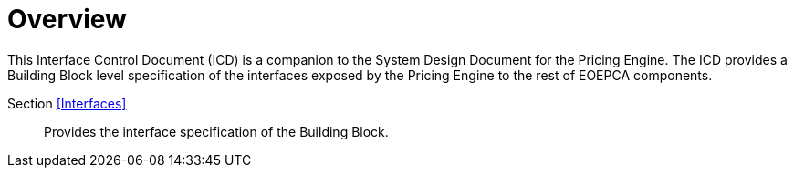[[mainOverview]]
= Overview

This Interface Control Document (ICD) is a companion to the System Design Document for the Pricing Engine. The ICD provides a Building Block level specification of the interfaces exposed by the Pricing Engine to the rest of EOEPCA components.

Section <<Interfaces>>::
Provides the interface specification of the Building Block.

